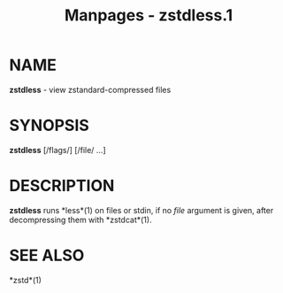 #+TITLE: Manpages - zstdless.1
* NAME
*zstdless* - view zstandard-compressed files

* SYNOPSIS
*zstdless* [/flags/] [/file/ ...]

* DESCRIPTION
*zstdless* runs *less*(1) on files or stdin, if no /file/ argument is
given, after decompressing them with *zstdcat*(1).

* SEE ALSO
*zstd*(1)

